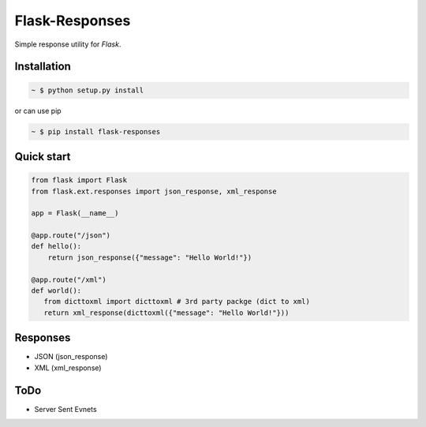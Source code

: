 Flask-Responses
================

.. image:: https://pypip.in/version/flask-responses/badge.svg
    :target: https://pypi.python.org/pypi/flask-responses/
    :alt: Latest Version

.. image:: https://secure.travis-ci.org/Parkayun/flask-responses.svg?branch=master
   :alt: Build Status
   :target: https://travis-ci.org/Parkayun/flask-responses

.. image:: https://img.shields.io/coveralls/Parkayun/flask-responses.svg
   :alt: Coverage Status
   :target: https://coveralls.io/r/Parkayun/flask-responses

.. module:: flask.ext.responses

Simple response utility for `Flask`.

.. _Flask: http://flask.pocoo.org/

Installation
-------------

.. sourcecode:: bash

   ~ $ python setup.py install
   
or can use pip

.. sourcecode:: bash

   ~ $ pip install flask-responses

Quick start
-----------

.. sourcecode:: python

   from flask import Flask
   from flask.ext.responses import json_response, xml_response

   app = Flask(__name__)

   @app.route("/json")
   def hello():
       return json_response({"message": "Hello World!"})
       
   @app.route("/xml")
   def world():
      from dicttoxml import dicttoxml # 3rd party packge (dict to xml)
      return xml_response(dicttoxml({"message": "Hello World!"}))
       
Responses
---------
* JSON (json_response)
* XML (xml_response)

ToDo
----
* Server Sent Evnets
